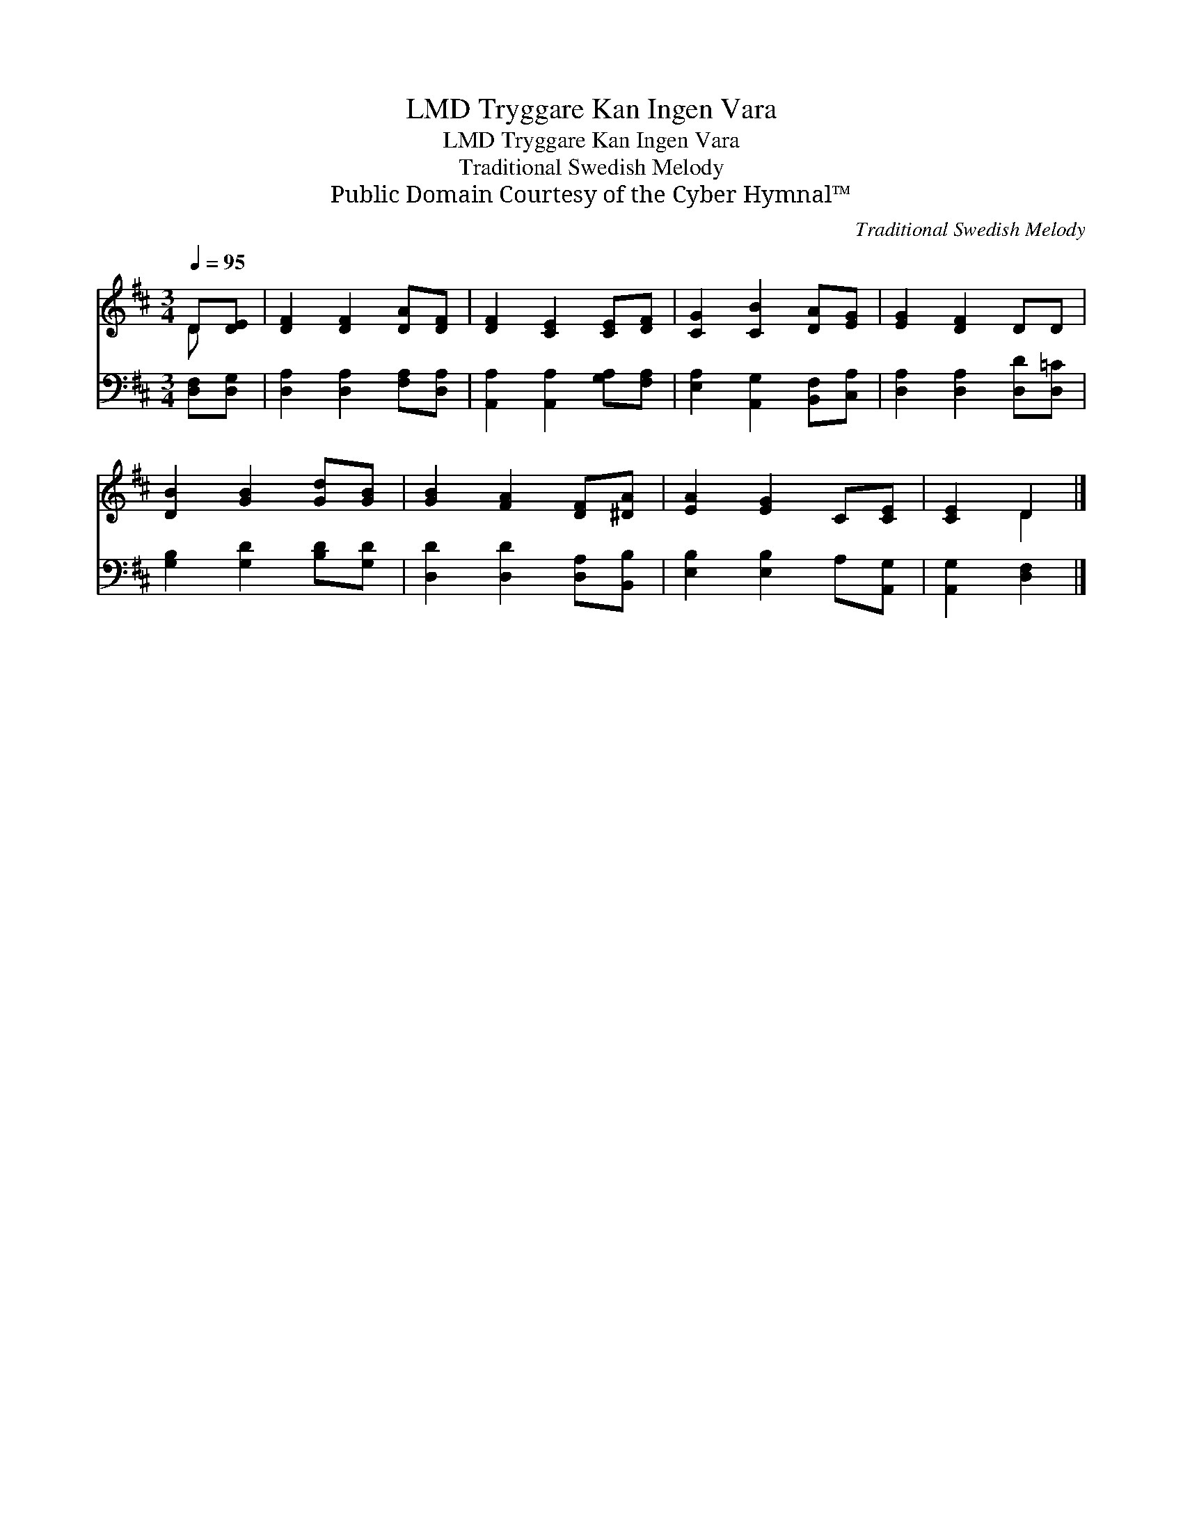 X:1
T:Tryggare Kan Ingen Vara, LMD
T:Tryggare Kan Ingen Vara, LMD
T:Traditional Swedish Melody
T:Public Domain Courtesy of the Cyber Hymnal™
C:Traditional Swedish Melody
Z:Public Domain
Z:Courtesy of the Cyber Hymnal™
%%score ( 1 2 ) 3
L:1/8
Q:1/4=95
M:3/4
K:D
V:1 treble 
V:2 treble 
V:3 bass 
V:1
 D[DE] | [DF]2 [DF]2 [DA][DF] | [DF]2 [CE]2 [CE][DF] | [CG]2 [CB]2 [DA][EG] | [EG]2 [DF]2 DD | %5
 [DB]2 [GB]2 [Gd][GB] | [GB]2 [FA]2 [DF][^DA] | [EA]2 [EG]2 C[CE] | [CE]2 D2 |] %9
V:2
 D x | x6 | x6 | x6 | x6 | x6 | x6 | x6 | x2 D2 |] %9
V:3
 [D,F,][D,G,] | [D,A,]2 [D,A,]2 [F,A,][D,A,] | [A,,A,]2 [A,,A,]2 [G,A,][F,A,] | %3
 [E,A,]2 [A,,G,]2 [B,,F,][C,A,] | [D,A,]2 [D,A,]2 [D,D][D,=C] | [G,B,]2 [G,D]2 [B,D][G,D] | %6
 [D,D]2 [D,D]2 [D,A,][B,,B,] | [E,B,]2 [E,B,]2 A,[A,,G,] | [A,,G,]2 [D,F,]2 |] %9


